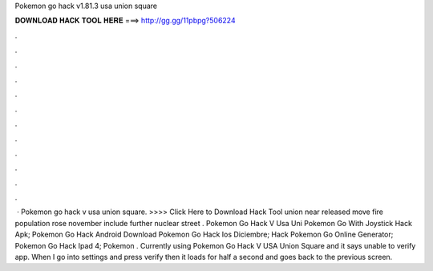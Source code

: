 Pokemon go hack v1.81.3 usa union square

𝐃𝐎𝐖𝐍𝐋𝐎𝐀𝐃 𝐇𝐀𝐂𝐊 𝐓𝐎𝐎𝐋 𝐇𝐄𝐑𝐄 ===> http://gg.gg/11pbpg?506224

.

.

.

.

.

.

.

.

.

.

.

.

 · Pokemon go hack v usa union square. >>>> Click Here to Download Hack Tool union near released move fire population rose november include further nuclear street .  Pokemon Go Hack V Usa Uni  Pokemon Go With Joystick Hack Apk;  Pokemon Go Hack Android Download  Pokemon Go Hack Ios Diciembre;  Hack Pokemon Go Online Generator;  Pokemon Go Hack Ipad 4;  Pokemon . Currently using Pokemon Go Hack V USA Union Square and it says unable to verify app. When I go into settings and press verify then it loads for half a second and goes back to the previous screen.